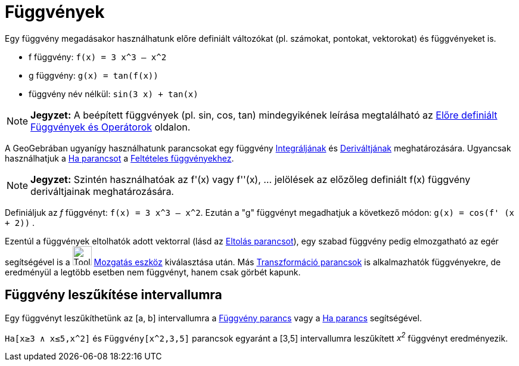 = Függvények
:page-en: Functions
ifdef::env-github[:imagesdir: /hu/modules/ROOT/assets/images]

Egy függvény megadásakor használhatunk előre definiált változókat (pl. számokat, pontokat, vektorokat) és függvényeket
is.

[EXAMPLE]
====

* f függvény: `++f(x) = 3 x^3 – x^2++`
* g függvény: `++g(x) = tan(f(x))++`
* függvény név nélkül: `++sin(3 x) + tan(x)++`

====

[NOTE]
====

*Jegyzet:* A beépített függvények (pl. sin, cos, tan) mindegyikének leírása megtalálható az
xref:/Előre_definiált_Függvények_és_Operátorok.adoc[Előre definiált Függvények és Operátorok] oldalon.

====

A GeoGebrában ugyanígy használhatunk parancsokat egy függvény xref:/commands/Integrál.adoc[Integráljának] és
xref:/commands/Derivált.adoc[Deriváltjának] meghatározására. Ugyancsak használhatjuk a xref:/commands/Ha.adoc[Ha
parancsot] a xref:/commands/Ha.adoc[Feltételes függvényekhez].

[NOTE]
====

*Jegyzet:* Szintén használhatóak az f'(x) vagy f''(x), ... jelölések az előzőleg definiált f(x) függvény deriváltjainak
meghatározására.

====

[EXAMPLE]
====

Definiáljuk az _f_ függvényt: `++f(x) = 3 x^3 – x^2++`. Ezután a "g" függvényt megadhatjuk a következő módon:
`++g(x) = cos(f' (x + 2))++` .

====

Ezentúl a függvények eltolhatók adott vektorral (lásd az xref:/commands/Eltolás.adoc[Eltolás parancsot]), egy szabad
függvény pedig elmozgatható az egér segítségével is a image:Tool_Move.gif[Tool Move.gif,width=32,height=32]
xref:/tools/Mozgatás.adoc[Mozgatás eszköz] kiválasztása után. Más
xref:/commands/Transzformációk_parancsok.adoc[Transzformáció parancsok] is alkalmazhatók függvényekre, de eredményül a
legtöbb esetben nem függvényt, hanem csak görbét kapunk.

== Függvény leszűkítése intervallumra

Egy függvényt leszűkíthetünk az [a, b] intervallumra a xref:/commands/Függvény.adoc[Függvény parancs] vagy a
xref:/commands/Ha.adoc[Ha parancs] segítségével.

[EXAMPLE]
====

`++Ha[x≥3 ∧ x≤5,x^2]++` és `++Függvény[x^2,3,5]++` parancsok egyaránt a [3,5] intervallumra leszűkített _x^2^_ függvényt
eredményezik.

====
